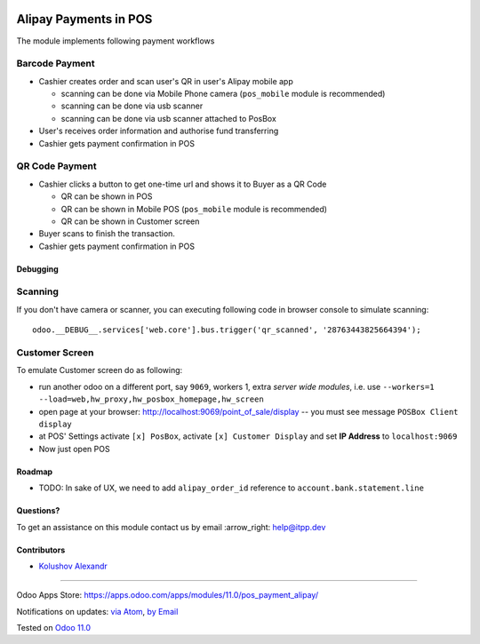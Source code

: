 .. image:: https://itpp.dev/images/infinity-readme.png
   :alt: Tested and maintained by IT Projects Labs
   :target: https://itpp.dev

.. image:: https://img.shields.io/badge/license-MIT-blue.svg
   :target: https://opensource.org/licenses/MIT
   :alt: License: MIT

========================
 Alipay Payments in POS
========================

The module implements following payment workflows

Barcode Payment
---------------

* Cashier creates order and scan user's QR in user's Alipay mobile app

  * scanning can be done via Mobile Phone camera (``pos_mobile`` module is recommended)
  * scanning can be done via usb scanner
  * scanning can be done via usb scanner attached to PosBox

* User's receives order information and authorise fund transferring
* Cashier gets payment confirmation in POS

QR Code Payment
---------------

* Cashier clicks a button to get one-time url and shows it to Buyer as a QR Code

  * QR can be shown in POS
  * QR can be shown in Mobile POS (``pos_mobile`` module is recommended)
  * QR can be shown in Customer screen

* Buyer scans to finish the transaction.
* Cashier gets payment confirmation in POS

Debugging
=========

Scanning
--------

If you don't have camera or scanner, you can executing following code in browser console to simulate scanning::

    odoo.__DEBUG__.services['web.core'].bus.trigger('qr_scanned', '28763443825664394');

Customer Screen
---------------

To emulate Customer screen do as following:

* run another odoo on a different port, say ``9069``, workers 1,  extra *server wide modules*, i.e. use ``--workers=1 --load=web,hw_proxy,hw_posbox_homepage,hw_screen``
* open page at your browser: http://localhost:9069/point_of_sale/display -- you must see message ``POSBox Client display``
* at POS' Settings activate ``[x] PosBox``, activate ``[x] Customer Display`` and set **IP Address** to ``localhost:9069``
* Now just open POS

Roadmap
=======

* TODO: In sake of UX, we need to add ``alipay_order_id`` reference to ``account.bank.statement.line``

Questions?
==========

To get an assistance on this module contact us by email :arrow_right: help@itpp.dev

Contributors
============
* `Kolushov Alexandr <https://it-projects.info/team/KolushovAlexandr>`__

===================

Odoo Apps Store: https://apps.odoo.com/apps/modules/11.0/pos_payment_alipay/


Notifications on updates: `via Atom <https://github.com/it-projects-llc/pos-addons/commits/11.0/pos_alipay.atom>`_, `by Email <https://blogtrottr.com/?subscribe=https://github.com/it-projects-llc/pos-addons/commits/11.0/pos_alipay.atom>`_

Tested on `Odoo 11.0 <https://github.com/odoo/odoo/commit/ee2b9fae3519c2494f34dacf15d0a3b5bd8fbd06>`_
